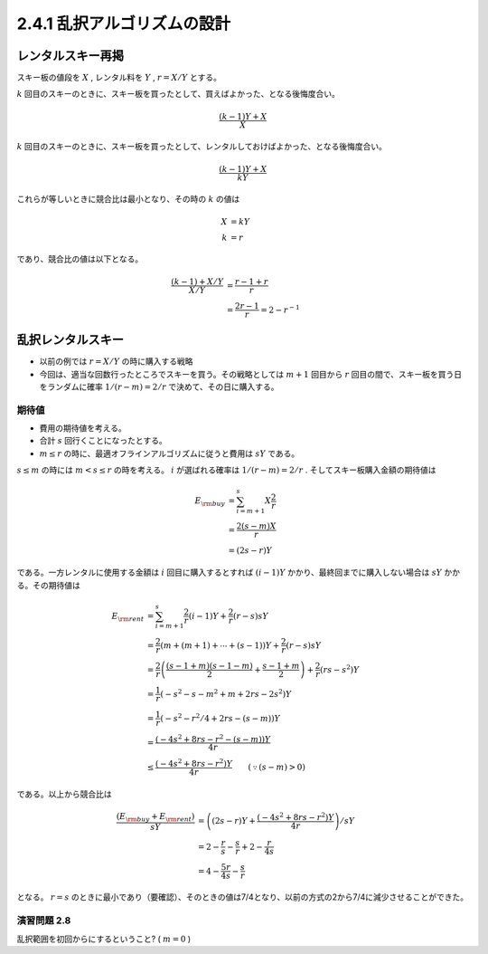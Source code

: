 
2.4.1 乱択アルゴリズムの設計
-----------------------------------------------------------

レンタルスキー再掲
^^^^^^^^^^^^^^^^^^^^^^^^^^^^^^^^^^^^^^^^^^^^^^^^^^^^^^^^^^^^^
スキー板の値段を :math:`X` , レンタル料を :math:`Y` , :math:`r=X/Y` とする。

:math:`k` 回目のスキーのときに、スキー板を買ったとして、買えばよかった、となる後悔度合い。

.. math::

	 \frac{(k-1)Y + X}{X}

:math:`k` 回目のスキーのときに、スキー板を買ったとして、レンタルしておけばよかった、となる後悔度合い。

.. math::

	 \frac{(k-1)Y + X}{kY}

これらが等しいときに競合比は最小となり、その時の :math:`k` の値は

.. math::

	 X &= kY \\
	 k &= r

であり、競合比の値は以下となる。

.. math::
	 \frac{(k-1) + X/Y}{X/Y} &= \frac{r-1+r}{r} \\
	 &= \frac{2r - 1}{r} = 2 - r^{-1}


乱択レンタルスキー
^^^^^^^^^^^^^^^^^^^^^^^^^^^^^^^^^^^^^^^^^^^^^^^^^^^^^^^^^^^^^^^^
* 以前の例では :math:`r=X/Y` の時に購入する戦略
* 今回は、適当な回数行ったところでスキーを買う。その戦略としては :math:`m+1` 回目から :math:`r` 回目の間で、スキー板を買う日をランダムに確率 :math:`1/(r-m) = 2/r` で決めて、その日に購入する。

..
  * :math:`r=2m` と置いた意味は?
    * 決定的アルゴリズム(?)に従った場合に、競合比を最小にするスキー板を買う日（回目）が :math:`r` である。
    * :math:`r = 2m` は、スキー購入日の選択範囲を、その決定的アルゴリズムの場合に競合比最小とするスキー購入日（回目）以下、かつその半分よりも大きな日とすること。
    * だから?


.. figure:: img/buy_ski_blade.png
    :width: 600px



期待値
"""""""""""""""""""""""""""""""""""""""""""""""""""""""""""""""""""""
* 費用の期待値を考える。
* 合計 :math:`s` 回行くことになったとする。
*  :math:`m \leq r` の時に、最適オフラインアルゴリズムに従うと費用は :math:`sY` である。

:math:`s \leq m` の時には :math:`m < s \leq r` の時を考える。 :math:`i` が選ばれる確率は :math:`1/(r-m)=2/r` . そしてスキー板購入金額の期待値は

.. math::
   E_{\rm buy} &= \sum_{i = m + 1}^{s} X \frac{2}{r} \\
   &= \frac{2 (s - m) X}{r} \\
   &= (2s - r)Y

である。一方レンタルに使用する金額は :math:`i` 回目に購入するとすれば :math:`(i-1)Y` かかり、最終回までに購入しない場合は :math:`sY` かかる。その期待値は

.. math::
   E_{\rm rent} &= \sum_{i = m + 1}^{s} \frac{2}{r} (i - 1) Y + \frac{2}{r} (r - s)sY \\
   &= \frac{2}{r}\left(m + (m+1) + \cdots + (s - 1)\right)Y + \frac{2}{r}(r - s) sY \\
	 &= \frac{2}{r} \left( \frac{(s-1+m)(s-1-m)}{2} + \frac{s-1+m}{2} \right) + \frac{2}{r}(rs - s^2)Y \\
   &= \frac{1}{r}\left( -s^2 - s - m^2 + m + 2rs - 2s^2 \right)Y \\
   &= \frac{1}{r}\left( -s^2 - r^2/4 + 2rs - (s - m) \right) Y \\
   &= \frac{\left(-4s^2 + 8rs - r^2 - (s - m)\right)Y}{4r} \\
	 &\leq \frac{\left(-4s^2 + 8rs - r^2\right)Y}{4r} \qquad(\because (s - m) > 0)

である。以上から競合比は

.. math::
   \frac{(E_{\rm buy} + E_{\rm rent})}{sY} &= \left( (2s - r)Y + \frac{\left(-4s^2 + 8rs - r^2\right)Y}{4r} \right) / sY \\
   &= 2 - \frac{r}{s} - \frac{s}{r} + 2 - \frac{r}{4s} \\
	 &= 4 - \frac{5r}{4s} - \frac{s}{r} 

となる。 :math:`r=s` のときに最小であり（要確認）、そのときの値は7/4となり、以前の方式の2から7/4に減少させることができた。

演習問題 2.8
""""""""""""""""""""""""""""""""""""""""""""""""""""""""""""""""""""
乱択範囲を初回からにするということ? ( :math:`m = 0` )



